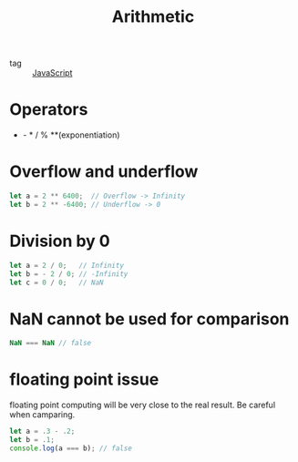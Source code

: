 :PROPERTIES:
:ID:       905124c4-830e-4097-b661-8a34fcf459b8
:END:
#+title: Arithmetic
#+filetags: :JavaScript:

- tag :: [[id:98730b92-6677-4ef0-bf88-3c8cf7a33504][JavaScript]]

* Operators
+ - * / % **(exponentiation)

* Overflow and underflow

#+begin_src js
let a = 2 ** 6400;  // Overflow -> Infinity 
let b = 2 ** -6400; // Underflow -> 0 
#+end_src

* Division by 0

#+begin_src js
let a = 2 / 0;   // Infinity
let b = - 2 / 0; // -Infinity
let c = 0 / 0;   // NaN
#+end_src

* NaN cannot be used for comparison
#+begin_src js
NaN === NaN // false
#+end_src

* floating point issue

floating point computing will be very close to the real result. Be careful when camparing.

#+begin_src js
let a = .3 - .2;
let b = .1;
console.log(a === b); // false
#+end_src
